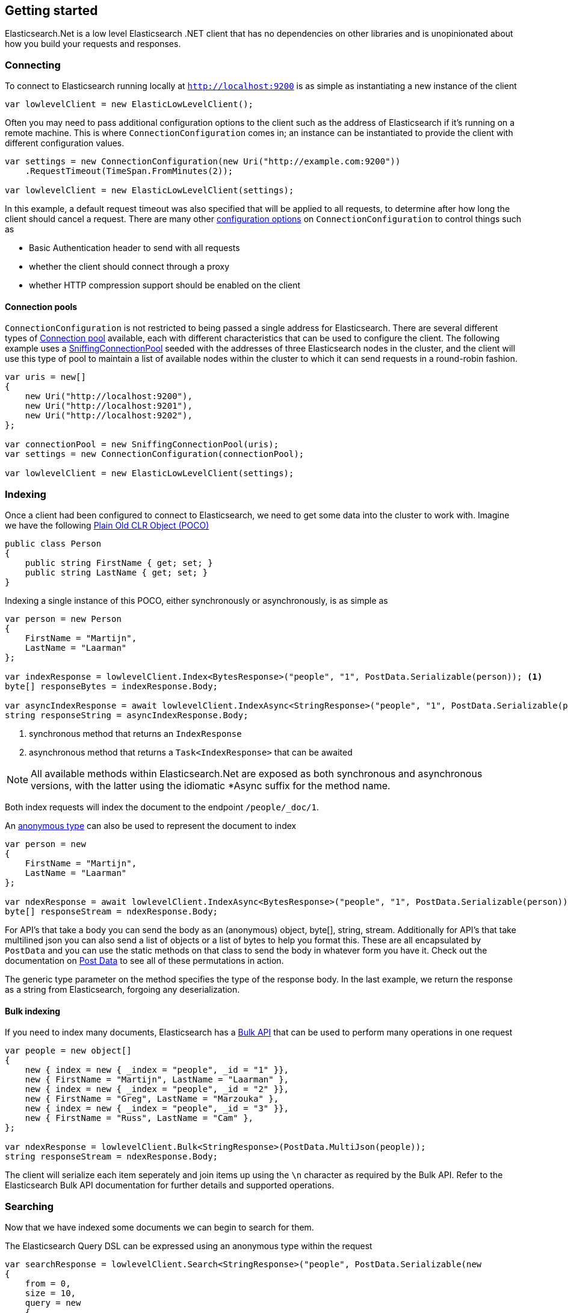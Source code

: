 :ref_current: https://www.elastic.co/guide/en/elasticsearch/reference/7.x

:github: https://github.com/elastic/elasticsearch-net

:nuget: https://www.nuget.org/packages

////
IMPORTANT NOTE
==============
This file has been generated from https://github.com/elastic/elasticsearch-net/tree/7.x/src/Tests/Tests/ClientConcepts/LowLevel/GettingStarted.doc.cs. 
If you wish to submit a PR for any spelling mistakes, typos or grammatical errors for this file,
please modify the original csharp file found at the link and submit the PR with that change. Thanks!
////

[[elasticsearch-net-getting-started]]
== Getting started

Elasticsearch.Net is a low level Elasticsearch .NET client that has no dependencies on other libraries
and is unopinionated about how you build your requests and responses.

[float]
=== Connecting

To connect to Elasticsearch running locally at `http://localhost:9200` is as simple as
instantiating a new instance of the client

[source,csharp]
----
var lowlevelClient = new ElasticLowLevelClient();
----

Often you may need to pass additional configuration options to the client such as the address of Elasticsearch if it's running on
a remote machine. This is where `ConnectionConfiguration` comes in; an instance can be instantiated to provide
the client with different configuration values.

[source,csharp]
----
var settings = new ConnectionConfiguration(new Uri("http://example.com:9200"))
    .RequestTimeout(TimeSpan.FromMinutes(2));

var lowlevelClient = new ElasticLowLevelClient(settings);
----

In this example, a default request timeout was also specified that will be applied to all requests, to determine after how long the client should cancel a request.
There are many other <<configuration-options,configuration options>> on `ConnectionConfiguration` to control things such as

* Basic Authentication header to send with all requests

* whether the client should connect through a proxy

* whether HTTP compression support should be enabled on the client

[float]
==== Connection pools

`ConnectionConfiguration` is not restricted to being passed a single address for Elasticsearch. There are several different
types of <<connection-pooling,Connection pool>> available, each with different characteristics that can be used to
configure the client. The following example uses a <<sniffing-connection-pool,SniffingConnectionPool>> seeded with the addresses
of three Elasticsearch nodes in the cluster, and the client will use this type of pool to maintain a list of available nodes within the
cluster to which it can send requests in a round-robin fashion.

[source,csharp]
----
var uris = new[]
{
    new Uri("http://localhost:9200"),
    new Uri("http://localhost:9201"),
    new Uri("http://localhost:9202"),
};

var connectionPool = new SniffingConnectionPool(uris);
var settings = new ConnectionConfiguration(connectionPool);

var lowlevelClient = new ElasticLowLevelClient(settings);
----

[float]
=== Indexing

Once a client had been configured to connect to Elasticsearch, we need to get some data into the cluster to work with.
Imagine we have the following http://en.wikipedia.org/wiki/Plain_Old_CLR_Object[Plain Old CLR Object (POCO)]

[source,csharp]
----
public class Person
{
    public string FirstName { get; set; }
    public string LastName { get; set; }
}
----

Indexing a single instance of this POCO, either synchronously or asynchronously, is as simple as

[source,csharp]
----
var person = new Person
{
    FirstName = "Martijn",
    LastName = "Laarman"
};

var indexResponse = lowlevelClient.Index<BytesResponse>("people", "1", PostData.Serializable(person)); <1>
byte[] responseBytes = indexResponse.Body;

var asyncIndexResponse = await lowlevelClient.IndexAsync<StringResponse>("people", "1", PostData.Serializable(person)); <2>
string responseString = asyncIndexResponse.Body;
----
<1> synchronous method that returns an `IndexResponse`
<2> asynchronous method that returns a `Task<IndexResponse>` that can be awaited

NOTE: All available methods within Elasticsearch.Net are exposed as both synchronous and asynchronous versions,
with the latter using the idiomatic *Async suffix for the method name.

Both index requests will index the document to the endpoint `/people/_doc/1`.

An https://msdn.microsoft.com/en-us/library/bb397696.aspx[anonymous type] can also be used to represent the document to index

[source,csharp]
----
var person = new
{
    FirstName = "Martijn",
    LastName = "Laarman"
};

var ndexResponse = await lowlevelClient.IndexAsync<BytesResponse>("people", "1", PostData.Serializable(person));
byte[] responseStream = ndexResponse.Body;
----

For API's that take a body you can send the body as an (anonymous) object, byte[], string, stream. Additionally for API's that
take multilined json you can also send a list of objects or a list of bytes to help you format this. These are all encapsulated
by `PostData` and you can use the static methods on that class to send the body in whatever form you have it.
Check out the documentation on <<post-data, Post Data>> to see all of these permutations in action.

The generic type parameter on the method specifies the type of the response body. In the last example, we return the response as a
string from Elasticsearch, forgoing any deserialization.

[float]
==== Bulk indexing

If you need to index many documents, Elasticsearch has a {ref_current}/docs-bulk.html[Bulk API] that can be used to perform many operations in one request

[source,csharp]
----
var people = new object[]
{
    new { index = new { _index = "people", _id = "1" }},
    new { FirstName = "Martijn", LastName = "Laarman" },
    new { index = new { _index = "people", _id = "2" }},
    new { FirstName = "Greg", LastName = "Marzouka" },
    new { index = new { _index = "people", _id = "3" }},
    new { FirstName = "Russ", LastName = "Cam" },
};

var ndexResponse = lowlevelClient.Bulk<StringResponse>(PostData.MultiJson(people));
string responseStream = ndexResponse.Body;
----

The client will serialize each item seperately and join items up using the `\n` character as required by the Bulk API. Refer to the
Elasticsearch Bulk API documentation for further details and supported operations.

[float]
=== Searching

Now that we have indexed some documents we can begin to search for them.

The Elasticsearch Query DSL can be expressed using an anonymous type within the request

[source,csharp]
----
var searchResponse = lowlevelClient.Search<StringResponse>("people", PostData.Serializable(new
{
    from = 0,
    size = 10,
    query = new
    {
        match = new
        {
            firstName = new
            {
                query = "Martijn"
            }
        }
    }
}));

var successful = searchResponse.Success;
var responseJson = searchResponse.Body;
----

`responseJson` now holds a JSON string for the response. The search endpoint for this query is
`/people/_doc/_search` and it's possible to search over multiple indices and types by changing the arguments
supplied in the request for `index` and `type`, respectively.

Strings can also be used to express the request

[source,csharp]
----
var searchResponse = lowlevelClient.Search<BytesResponse>("people", @"
{
    ""from"": 0,
    ""size"": 10,
    ""query"": {
        ""match"": {
            ""firstName"": {
                ""query"": ""Martijn""
            }
        }
    }
}");

var responseBytes = searchResponse.Body;
----

As you can see, using strings is a little more cumbersome than using anonymous types because of the need to escape
double quotes, but it can be useful at times nonetheless. `responseBytes` will contain
the bytes of the response from Elasticsearch.

[NOTE]
--
Elasticsearch.Net does not provide typed objects to represent responses; if you need this, you should consider
using <<nest, NEST>>, that does map all requests and responses to types. You can work with
strong types with Elasticsearch.Net but it will be up to you as the developer to configure Elasticsearch.Net so that
it understands how to deserialize your types, most likely by providing your own <<custom-serialization, IElasticsearchSerializer>> implementation
to `ConnectionConfiguration`.

--

[float]
=== Handling Errors

By default, Elasticsearch.Net is configured not to throw exceptions if a HTTP response status code is returned that is not in
the 200-300 range, nor an expected response status code allowed for a given request e.g. checking if an index exists
can return a 404.

The response from low level client calls provides a number of properties that can be used to determine if a call
is successful

[source,csharp]
----
var searchResponse = lowlevelClient.Search<BytesResponse>("people", PostData.Serializable(new { match_all = new {} }));

var success = searchResponse.Success; <1>
var successOrKnownError = searchResponse.SuccessOrKnownError; <2>
var exception = searchResponse.OriginalException; <3>
----
<1> Response is in the 200 range, or an expected response for the given request
<2> Response is successful, or has a response code between 400-599 that indicates the request cannot be retried.
<3> If the response is unsuccessful, will hold the original exception.

Using these details, it is possible to make decisions around what should be done in your application.

The default behaviour of not throwing exceptions can be changed by setting `.ThrowExceptions()` on `ConnectionConfiguration`

[source,csharp]
----
var settings = new ConnectionConfiguration(new Uri("http://example.com:9200"))
    .ThrowExceptions();

var lowlevelClient = new ElasticLowLevelClient(settings);
----

And if more fine grained control is required, custom exceptions can be thrown using `.OnRequestCompleted()` on
`ConnectionConfiguration`

[source,csharp]
----
var settings = new ConnectionConfiguration(new Uri("http://example.com:9200"))
    .OnRequestCompleted(apiCallDetails =>
    {
        if (apiCallDetails.HttpStatusCode == 418)
        {
            throw new TimeForACoffeeException();
        }
    });

var lowlevelClient = new ElasticLowLevelClient(settings);
----

